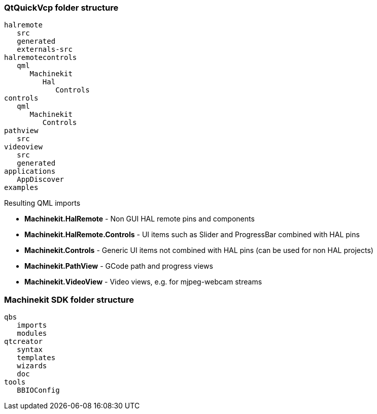 QtQuickVcp folder structure
~~~~~~~~~~~~~~~~~~~~~~~~~~~
----
halremote
   src
   generated
   externals-src
halremotecontrols
   qml
      Machinekit
         Hal
            Controls
controls
   qml
      Machinekit
         Controls
pathview
   src
videoview
   src
   generated
applications
   AppDiscover
examples
----
.Resulting QML imports
* *Machinekit.HalRemote* - Non GUI HAL remote pins and components
* *Machinekit.HalRemote.Controls* - UI items such as Slider and ProgressBar combined with HAL pins
* *Machinekit.Controls* - Generic UI items not combined with HAL pins (can be used for non HAL projects)
* *Machinekit.PathView* - GCode path and progress views
* *Machinekit.VideoView* - Video views, e.g. for mjpeg-webcam streams

  
Machinekit SDK folder structure
~~~~~~~~~~~~~~~~~~~~~~~~~~~~~~~
----
qbs
   imports
   modules
qtcreator
   syntax
   templates
   wizards
   doc
tools
   BBIOConfig
----